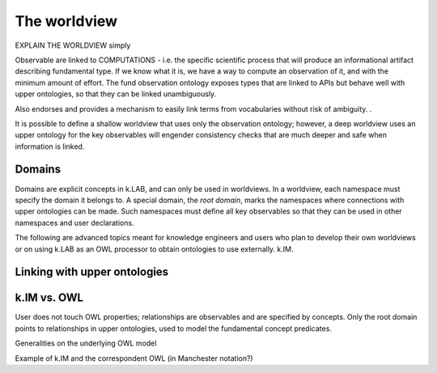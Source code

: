 .. _worldview:

The worldview
=============

EXPLAIN THE WORLDVIEW simply

Observable are linked to COMPUTATIONS - i.e. the specific scientific process that will produce an informational artifact describing fundamental type. If we know what it is, we have a way to compute an observation of it, and with the minimum amount of effort. The fund observation ontology exposes types that are linked to APIs but behave well with upper ontologies, so that they can be linked unambiguously. 

Also endorses and provides a mechanism to easily link terms from vocabularies without risk of ambiguity.
. 

It is possible to define a shallow worldview that uses only the observation ontology; however, a deep worldview uses an upper ontology for the key observables will engender consistency checks that are much deeper and safe when information is linked.


Domains
-------

Domains are explicit concepts in k.LAB, and can only be used in worldviews. In a worldview, each namespace must specify the domain it belongs to. A special domain, the *root domain*, marks the namespaces where connections with upper ontologies can be made. Such namespaces must define all key observables so that they can be used in other namespaces and user declarations.

The following are advanced topics meant for knowledge engineers and users who plan to develop their own worldviews or on using k.LAB as an OWL processor to obtain ontologies to use externally.
k.IM.


Linking with upper ontologies
-----------------------------

k.IM vs. OWL
------------

User does not touch OWL properties; relationships are observables and are specified by concepts. Only the root domain 
points to relationships in upper ontologies, used to model the fundamental concept predicates.

Generalities on the underlying OWL model

Example of k.IM and the correspondent OWL (in Manchester notation?)